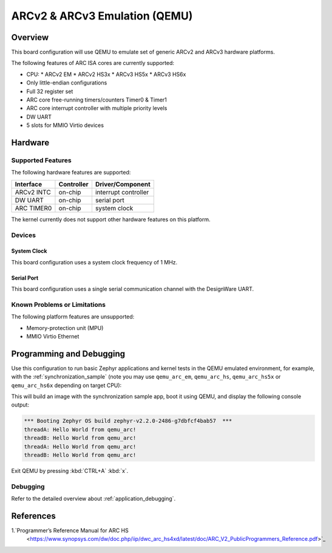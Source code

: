 .. _qemu_arc:

ARCv2 & ARCv3 Emulation (QEMU)
###############################

Overview
********

This board configuration will use QEMU to emulate set of generic
ARCv2 and ARCv3 hardware platforms.

The following features of ARC ISA cores are currently supported:

* CPU:
  * ARCv2 EM
  * ARCv2 HS3x
  * ARCv3 HS5x
  * ARCv3 HS6x
* Only little-endian configurations
* Full 32 register set
* ARC core free-running timers/counters Timer0 & Timer1
* ARC core interrupt controller with multiple priority levels
* DW UART
* 5 slots for MMIO Virtio devices

Hardware
********
Supported Features
==================

The following hardware features are supported:

+--------------+------------+----------------------+
| Interface    | Controller | Driver/Component     |
+==============+============+======================+
| ARCv2 INTC   | on-chip    | interrupt controller |
+--------------+------------+----------------------+
| DW UART      | on-chip    | serial port          |
+--------------+------------+----------------------+
| ARC TIMER0   | on-chip    | system clock         |
+--------------+------------+----------------------+

The kernel currently does not support other hardware features on this platform.

Devices
========
System Clock
------------

This board configuration uses a system clock frequency of 1 MHz.

Serial Port
-----------

This board configuration uses a single serial communication channel with the
DesignWare UART.

Known Problems or Limitations
==============================

The following platform features are unsupported:

* Memory-protection unit (MPU)
* MMIO Virtio Ethernet

Programming and Debugging
*************************

Use this configuration to run basic Zephyr applications and kernel tests in the QEMU
emulated environment, for example, with the :ref:`synchronization_sample`
(note you may use ``qemu_arc_em``, ``qemu_arc_hs``,  ``qemu_arc_hs5x`` or
``qemu_arc_hs6x`` depending on target CPU):

.. zephyr-app-commands::
   :zephyr-app: samples/synchronization
   :host-os: unix
   :board: qemu_arc_em
   :goals: run

This will build an image with the synchronization sample app, boot it using
QEMU, and display the following console output:

.. code-block:: console

        *** Booting Zephyr OS build zephyr-v2.2.0-2486-g7dbfcf4bab57  ***
        threadA: Hello World from qemu_arc!
        threadB: Hello World from qemu_arc!
        threadA: Hello World from qemu_arc!
        threadB: Hello World from qemu_arc!

Exit QEMU by pressing :kbd:`CTRL+A` :kbd:`x`.

Debugging
=========

Refer to the detailed overview about :ref:`application_debugging`.

References
**********

1.`Programmer’s Reference Manual for ARC HS
   <https://www.synopsys.com/dw/doc.php/iip/dwc_arc_hs4xd/latest/doc/ARC_V2_PublicProgrammers_Reference.pdf>`_
